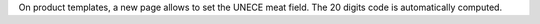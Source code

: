On product templates, a new page allows to set the UNECE meat field.
The 20 digits code is automatically computed.
